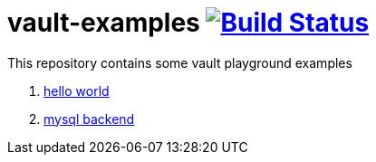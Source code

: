 = vault-examples image:https://travis-ci.org/daggerok/vault-examples.svg?branch=master["Build Status", link="https://travis-ci.org/daggerok/vault-examples"]

This repository contains some vault playground examples

. link:02-hello-world/[hello world]
. link:03-vault-mount-mysql/[mysql backend]
